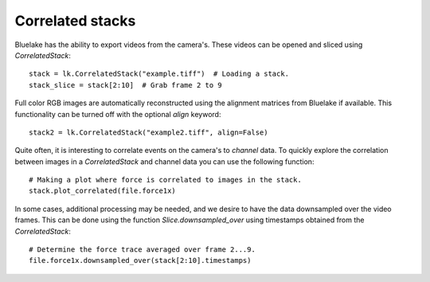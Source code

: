 Correlated stacks
==================

.. only:: html

    :nbexport:`Download this page as a Jupyter notebook <self>`

Bluelake has the ability to export videos from the camera's.
These videos can be opened and sliced using `CorrelatedStack`::

    stack = lk.CorrelatedStack("example.tiff")  # Loading a stack.
    stack_slice = stack[2:10]  # Grab frame 2 to 9

Full color RGB images are automatically reconstructed using the alignment matrices
from Bluelake if available. This functionality can be turned off with the optional
`align` keyword::

    stack2 = lk.CorrelatedStack("example2.tiff", align=False)

Quite often, it is interesting to correlate events on the camera's to `channel` data.
To quickly explore the correlation between images in a `CorrelatedStack` and channel data
you can use the following function::

    # Making a plot where force is correlated to images in the stack.
    stack.plot_correlated(file.force1x)

.. image:: correlatedstack.png

In some cases, additional processing may be needed, and we desire to have the data
downsampled over the video frames. This can be done using the function `Slice.downsampled_over`
using timestamps obtained from the `CorrelatedStack`::

    # Determine the force trace averaged over frame 2...9.
    file.force1x.downsampled_over(stack[2:10].timestamps)

